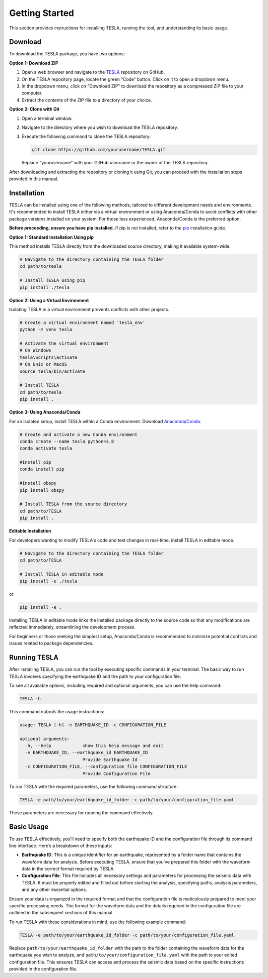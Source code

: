 **Getting Started**
===================

This section provides instructions for installing TESLA, running the tool, and understanding its basic usage.

**Download**
------------

To download the TESLA package, you have two options:

**Option 1: Download ZIP**

1. Open a web browser and navigate to the `TESLA <https://github.com/DrGMA/TESLA>`_ repository on GitHub.
   
2. On the TESLA repository page, locate the green "Code" button. Click on it to open a dropdown menu.
   
3. In the dropdown menu, click on "Download ZIP" to download the repository as a compressed ZIP file to your computer.
   
4. Extract the contents of the ZIP file to a directory of your choice.

**Option 2: Clone with Git**

1. Open a terminal window.

2. Navigate to the directory where you wish to download the TESLA repository.

3. Execute the following command to clone the TESLA repository:

   .. code-block:: bash

      git clone https://github.com/yourusername/TESLA.git

   Replace "yourusername" with your GitHub username or the owner of the TESLA repository.

After downloading and extracting the repository or cloning it using Git, you can proceed with the installation steps provided in this manual.


**Installation**
----------------

TESLA can be installed using one of the following methods, tailored to different development needs and environments. It's recommended to install TESLA either via a virtual environment or using Anaconda/Conda to avoid conflicts with other package versions installed on your system. For those less experienced, Anaconda/Conda is the preferred option.

**Before proceeding, ensure you have pip installed.** If pip is not installed, refer to the `pip <https://pip.pypa.io/en/stable/installation/>`_ installation guide.


**Option 1: Standard Installation Using pip**

This method installs TESLA directly from the downloaded source directory, making it available system-wide.

.. code-block:: bash

   # Navigate to the directory containing the TESLA folder
   cd path/to/tesla

   # Install TESLA using pip
   pip install ./tesla

**Option 2: Using a Virtual Environment**

Isolating TESLA in a virtual environment prevents conflicts with other projects.

.. code-block:: bash

   # Create a virtual environment named 'tesla_env'
   python -m venv tesla

   # Activate the virtual environment
   # On Windows
   tesla\Scripts\activate
   # On Unix or MacOS
   source tesla/bin/activate

   # Install TESLA
   cd path/to/tesla
   pip install .

**Option 3: Using Anaconda/Conda**

For an isolated setup, install TESLA within a Conda environment. Download `Anaconda/Conda <https://www.anaconda.com/products/individual>`_.

.. code-block:: bash

   # Create and activate a new Conda environment
   conda create --name tesla python=3.8
   conda activate tesla

   #Install pip
   conda install pip

   #Install obspy
   pip install obspy

   # Install TESLA from the source directory
   cd path/to/TESLA
   pip install .

**Editable Installation**

For developers wanting to modify TESLA's code and test changes in real-time, install TESLA in editable mode.

.. code-block:: bash

   # Navigate to the directory containing the TESLA folder
   cd path/to/TESLA

   # Install TESLA in editable mode
   pip install -e ./tesla
   
or

.. code-block:: bash

   pip install -e .


Installing TESLA in editable mode links the installed package directly to the source code so that any modifications are reflected immediately, streamlining the development process.

For beginners or those seeking the simplest setup, Anaconda/Conda is recommended to minimize potential conflicts and issues related to package dependencies.


**Running TESLA**
-----------------

After installing TESLA, you can run the tool by executing specific commands in your terminal. The basic way to run TESLA involves specifying the earthquake ID and the path to your configuration file.

To see all available options, including required and optional arguments, you can use the help command:

.. code-block:: bash

   TESLA -h

This command outputs the usage instructions:

.. code-block:: text

   usage: TESLA [-h] -e EARTHQUAKE_ID -c CONFIGURATION_FILE

   optional arguments:
     -h, --help            show this help message and exit
     -e EARTHQUAKE_ID, --earthquake_id EARTHQUAKE_ID
                           Provide Earthquake Id
     -c CONFIGURATION_FILE, --configuration_file CONFIGURATION_FILE
                           Provide Configuration File

To run TESLA with the required parameters, use the following command structure:

.. code-block:: bash

   TESLA -e path/to/your/earthquake_id_folder -c path/to/your/configuration_file.yaml

These parameters are necessary for running the command effectively.

**Basic Usage**
---------------

To use TESLA effectively, you'll need to specify both the earthquake ID and the configuration file through its command line interface. Here’s a breakdown of these inputs:

- **Earthquake ID**: This is a unique identifier for an earthquake, represented by a folder name that contains the waveform data for analysis. Before executing TESLA, ensure that you've prepared this folder with the waveform data in the correct format required by TESLA.

- **Configuration File**: This file includes all necessary settings and parameters for processing the seismic data with TESLA. It must be properly edited and filled out before starting the analysis, specifying paths, analysis parameters, and any other essential options.

Ensure your data is organized in the required format and that the configuration file is meticulously prepared to meet your specific processing needs. The format for the waveform data and the details required in the configuration file are outlined in the subsequent sections of this manual.

To run TESLA with these considerations in mind, use the following example command:

.. code-block:: bash

   TESLA -e path/to/your/earthquake_id_folder -c path/to/your/configuration_file.yaml

Replace ``path/to/your/earthquake_id_folder`` with the path to the folder containing the waveform data for the earthquake you wish to analyze, and ``path/to/your/configuration_file.yaml`` with the path to your edited configuration file. This ensures TESLA can access and process the seismic data based on the specific instructions provided in the configuration file.

